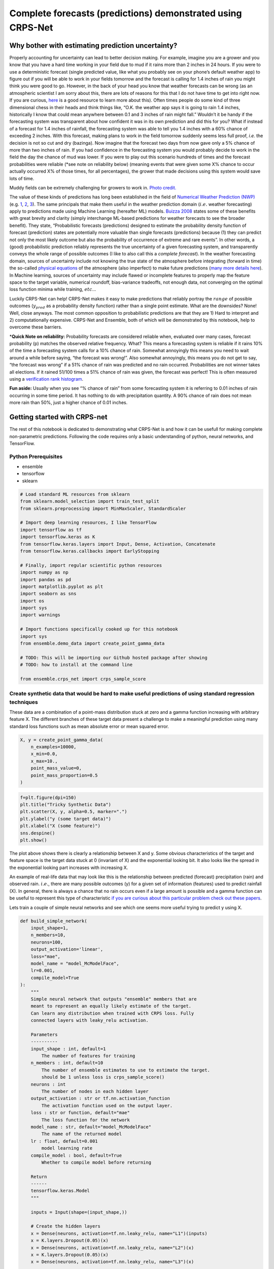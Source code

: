 Complete forecasts (predictions) demonstrated using CRPS-Net
============================================================

.. image:: resources/drake.png
    :width: 800
    :align: center


Why bother with estimating prediction uncertainty?
--------------------------------------------------

Properly accounting for uncertainty can lead to better decision making.
For example, imagine you are a grower and you know that you have a hard
time working in your field due to mud if it rains more than 2 inches in
24 hours. If you were to use a deterministic forecast (single predicted
value, like what you probably see on your phone’s default weather app)
to figure out if you will be able to work in your fields tomorrow and
the forecast is calling for 1.4 inches of rain you might think you were
good to go. However, in the back of your head you know that weather
forecasts can be wrong (as an atmospheric scientist I am sorry about
this, there are lots of reasons for this that I do not have time to get
into right now. If you are curious,
`here <https://www.ecmwf.int/en/research/modelling-and-prediction/quantifying-forecast-uncertainty>`__
is a good resource to learn more about this). Often times people do some
kind of three dimensional chess in their heads and think things like,
“O.K. the weather app says it is going to rain 1.4 inches, historically
I know that could mean anywhere between 0.1 and 3 inches of rain might
fall.” Wouldn’t it be handy if the forecasting system was transparent
about how confident it was in its own prediction and did this for you?
What if instead of a forecast for 1.4 inches of rainfall, the
forecasting system was able to tell you 1.4 inches with a 60% chance of
exceeding 2 inches. With this forecast, making plans to work in the
field tomorrow suddenly seems less full proof, *i.e.* the decision is
not so cut and dry (bazinga). Now imagine that the forecast two days
from now gave only a 5% chance of more than two inches of rain. If you
had confidence in the forecasting system you would probably decide to
work in the field the day the chance of mud was lower. If you were to
play out this scenario hundreds of times and the forecast probabilities
were reliable (*see note on reliability below) (meaning events that were
given some X% chance to occur actually occurred X% of those times, for
all percentages), the grower that made decisions using this system would
save lots of time.

.. image:: resources/muddy_field.png
    :width: 800
    :align: center
    :target: https://www.geograph.org.uk/photo/2132503

Muddy fields can be extremely challenging for growers to work in. `Photo credit. <https://www.geograph.org.uk/photo/2132503>`__


The value of these kinds of predictions has long been established in the
field of `Numerical Weather Prediction
(NWP) <https://www.ncdc.noaa.gov/data-access/model-data/model-datasets/numerical-weather-prediction>`__
(e.g. `1 <https://www.ecmwf.int/sites/default/files/elibrary/2012/14557-ecmwf-ensemble-prediction-system.pdf>`__,
`2 <https://journals.ametsoc.org/view/journals/mwre/146/5/mwr-d-17-0250.1.xml>`__,
`3 <https://towardsdatascience.com/probabilistic-predictions-fe04214bde48>`__).
The same principals that make them useful in the weather prediction
domain (:math:`i.e.` weather forecasting) apply to predictions made
using Machine Learning (hereafter ML) models. `Buizza
2008 <https://rmets.onlinelibrary.wiley.com/doi/10.1002/asl.170>`__
states some of these benefits with great brevity and clarity (simply
interchange ML-based predictions for weather forecasts to see the
broader benefit). They state, “Probabilistic forecasts (predictions)
designed to estimate the probability density function of forecast
(prediction) states are potentially more valuable than single forecasts
(predictions) because (1) they can predict not only the most likely
outcome but also the probability of occurrence of extreme and rare
events”. In other words, a (good) probabilistic prediction reliably
represents the true uncertainty of a given forecasting system, and
transparently conveys the whole range of possible outcomes (I like to
also call this a *complete forecast*). In the weather forecasting
domain, sources of uncertainty include not knowing the true state of the
atmosphere before integrating (forward in time) the so-called `physical
equations <https://en.wikipedia.org/wiki/Primitive_equations>`__ of the
atmosphere (also imperfect) to make future predictions (`many more
details
here <https://www.ecmwf.int/sites/default/files/elibrary/2012/14557-ecmwf-ensemble-prediction-system.pdf>`__).
In Machine learning, sources of uncertainty may include flawed or
incomplete features to properly map the feature space to the target
variable, numerical roundoff, bias-variance tradeoffs, not enough data,
not converging on the optimal loss function minima while training,
:math:`etc`\ …

Luckily CRPS-Net can help! CRPS-Net makes it easy to make predictions
that reliably portray the :math:`range` of possible outcomes
(:math:`y_{pred}` as a probability density function) rather than a
single point estimate. What are the downsides? None! Well, close
anyways. The most common opposition to probabilistic predictions are
that they are 1) Hard to interpret and 2) computationally expensive.
CRPS-Net and Ensemble, both of which will be demonstrated by this
notebook, help to overcome these barriers.

\*\ **Quick Note on reliability:** Probability forecasts are considered
reliable when, evaluated over many cases, forecast probability (p)
matches the observed relative frequency. What? This means a forecasting
system is reliable if it rains 10% of the time a forecasting system
calls for a 10% chance of rain. Somewhat annoyingly this means you need
to wait around a while before saying, “the forecast was wrong!”. Also
somewhat annoyingly, this means you do not get to say, “the forecast was
wrong” if a 51% chance of rain was predicted and no rain occurred.
Probabilities are not winner takes all elections. If it rained 51/100
times a 51% chance of rain was given, the forecast was perfect! This is
often measured using a `verification rank
histogram <https://journals.ametsoc.org/view/journals/mwre/129/3/1520-0493_2001_129_0550_iorhfv_2.0.co_2.xml>`__.

**Fun aside:** Usually when you see “% chance of rain” from some
forecasting system it is referring to 0.01 inches of rain occurring in
some time period. It has nothing to do with precipitation quantity. A
90% chance of rain does not mean more rain than 50%, just a higher
chance of 0.01 inches.

Getting started with CRPS-net
-----------------------------

The rest of this notebook is dedicated to demonstrating what CRPS-Net is
and how it can be usefull for making complete non-parametric
predictions. Following the code requires only a basic understanding of
python, neural networks, and TensorFlow.

Python Prerequisites
~~~~~~~~~~~~~~~~~~~~

-  ensemble
-  tensorflow
-  sklearn


.. code-block:: python

    # Load standard ML resources from sklearn
    from sklearn.model_selection import train_test_split
    from sklearn.preprocessing import MinMaxScaler, StandardScaler
    
    # Import deep learning resources, I like TensorFlow
    import tensorflow as tf
    import tensorflow.keras as K
    from tensorflow.keras.layers import Input, Dense, Activation, Concatenate
    from tensorflow.keras.callbacks import EarlyStopping
    
    # Finally, import regular scientific python resources
    import numpy as np
    import pandas as pd
    import matplotlib.pyplot as plt
    import seaborn as sns
    import os
    import sys
    import warnings
    
    # Import functions specifically cooked up for this notebook
    import sys
    from ensemble.demo_data import create_point_gamma_data
    
    # TODO: This will be importing our Github hosted package after showing 
    # TODO: how to install at the command line
    
    from ensemble.crps_net import crps_sample_score


Create synthetic data that would be hard to make useful predictions of using standard regression techniques
~~~~~~~~~~~~~~~~~~~~~~~~~~~~~~~~~~~~~~~~~~~~~~~~~~~~~~~~~~~~~~~~~~~~~~~~~~~~~~~~~~~~~~~~~~~~~~~~~~~~~~~~~~~

These data are a combination of a point-mass distribution stuck at zero
and a gamma function increasing with arbitrary feature X. The different
branches of these target data present a challenge to make a meaningful
prediction using many standard loss functions such as mean absolute
error or mean squared error.

.. code-block:: python

    X, y = create_point_gamma_data(
        n_examples=10000, 
        x_min=0.0, 
        x_max=10., 
        point_mass_value=0,
        point_mass_proportion=0.5
    )

.. code-block:: python

    f=plt.figure(dpi=150)
    plt.title("Tricky Synthetic Data")
    plt.scatter(X, y, alpha=0.5, marker=".")
    plt.ylabel("y (some target data)")
    plt.xlabel("X (some feature)")
    sns.despine()
    plt.show()



.. image:: resources/tricky_synthetic_data.png
    :width: 800
    :align: center


The plot above shows there is clearly a relationship between X and y.
Some obvious characteristics of the target and feature space is the
target data stuck at 0 (invariant of X) and the exponential looking bit.
It also looks like the spread in the exponential looking part increases
with increasing X.

An example of real-life data that may look like this is the relationship
between predicted (forecast) precipitation (rain) and observed rain.
:math:`i.e.`, there are many possible outcomes (y) for a given set of
information (features) used to predict rainfall (X). In general, there
is always a chance that no rain occurs even if a large amount is
possible and a gamma function can be useful to represent this type of
characteristic `if you are curious about this particular problem check
out these
papers <https://journals.ametsoc.org/view/journals/wefo/30/2/waf-d-14-00054_1.xml>`__.

Lets train a couple of simple neural networks and see which one seems
more useful trying to predict y using X.

.. code-block:: python

    def build_simple_network(
        input_shape=1, 
        n_members=10, 
        neurons=100,
        output_activation='linear',
        loss="mae",
        model_name = "model_McModelFace",
        lr=0.001,
        compile_model=True
    ):  
        """
        Simple neural network that outputs "ensemble" members that are
        meant to represent an equally likely estimate of the target. 
        Can learn any distribution when trained with CRPS loss. Fully
        connected layers with leaky_relu activation. 
        
        Parameters
        ----------
        input_shape : int, default=1
            The number of features for training
        n_members : int, default=10
            The number of ensemble estimates to use to estimate the target. 
            should be 1 unless loss is crps_sample_score()
        neurons : int
            The number of nodes in each hidden layer
        output_activation : str or tf.nn.activation_function
            The activation function used on the output layer. 
        loss : str or function, default="mae"
            The loss function for the network
        model_name : str, default="model_McModelFace"
            The name of the returned model
        lr : float, default=0.001
            model learning rate
        compile_model : bool, default=True
            Whether to compile model before returning 
            
        Return
        ------
        tensorflow.keras.Model
        """
    
        inputs = Input(shape=(input_shape,))
    
        # Create the hidden layers 
        x = Dense(neurons, activation=tf.nn.leaky_relu, name="L1")(inputs)
        x = K.layers.Dropout(0.05)(x)
        x = Dense(neurons, activation=tf.nn.leaky_relu, name="L2")(x) 
        x = K.layers.Dropout(0.05)(x)
        x = Dense(neurons, activation=tf.nn.leaky_relu, name="L3")(x) 
        
        # Create the distribution parameters---
        outputs = Dense(n_members, activation=output_activation, name="ensemble_members")(x)
        
        model = K.Model(inputs=inputs, outputs=outputs, name=model_name)
        
        if compile_model : 
            
            opt = tf.keras.optimizers.Adam(learning_rate=lr)
            model.compile(loss=loss, optimizer=opt)
    
        return model

.. code-block:: python

    # Split up the data for training and "testing"
    # TODO: We are going to play fast and loose with test and validation data in this notebook, 
    # TODO: for ease of demonstration purposes
    X_train, X_test, y_train, y_test = train_test_split(X, y, test_size=0.3, random_state=10, shuffle=True) 

Train the simple models
~~~~~~~~~~~~~~~~~~~~~~~

Train a model with mean absolute error as a loss function and
crps_sample_score as a loss function. We will go into the details of the
CRPS loss function in a bit.

.. code-block:: python

    tf.keras.backend.clear_session()
    
    # The conditions of early stopping. For callbacks arg in .fit method
    monitor = EarlyStopping(
        monitor='val_loss', 
        min_delta=0.0, 
        patience=4, 
        verbose=1, 
        mode='auto', 
        restore_best_weights=True
    )
    
    # Create a model with a mean absolute error loss function 
    mae_model = build_simple_network(
        input_shape=1, 
        n_members=1, 
        neurons=30,
        output_activation='linear',
        loss="mae",
        model_name = "mae_model",
    )
    
    # Train it! 
    mae_model.fit(
        x=X_train, 
        y=y_train,
        epochs=100,
        validation_data=(X_test, y_test),
        callbacks=[monitor],
        batch_size=128,
        verbose=1
    )
    
    
    # Build/Train CRPS-net model. We will dig into the details of 
    # crps_sample_score in just a minute.
    # NOTE: n_members is the number of predictions made by the model
    crps_net = build_simple_network(
        input_shape=1, 
        n_members=51, 
        neurons=30,
        output_activation='linear',
        loss=crps_sample_score,
        model_name = "crps-net"
    )
    
    crps_net.fit(
        x=X_train, 
        y=y_train,
        epochs=100,
        validation_data=(X_test, y_test),
        callbacks=[monitor],
        batch_size=128,
        verbose=1
    )



Side by side results: CRPS-Net vs. MAE model
~~~~~~~~~~~~~~~~~~~~~~~~~~~~~~~~~~~~~~~~~~~~

Since it is hard to show a scatter plot of multiple predictions vs. what
occurs, I will show predictions across the range of X_test (more
rigorous evaluations of these predictions will be made later). Before
digging into the predictions too much, I would like to note that
CRPS-Net took ~3ms per step vs. the MAE model’s ~2ms. This is slower for
sure, but not much slower. It will be up to you to decide if the rewards
are worth it!

.. code-block:: python

    # Make predictions across the range of the feature X
    x_span = np.expand_dims(np.linspace(np.min(X), np.max(X), 1000), 1)
    
    # Predict with both models
    mae_pred = mae_model.predict(x_span)
    crps_net_pred = crps_net.predict(x_span)

.. code-block:: python

    # NOTE: the predictions of CRPS-net are a bit funky 
    # NOTE: compared to most regression-like loss functions. 
    # This post is going to spend a lot of time going over how to use this output
    # dim = [example, pseudo ensemble member]
    crps_net_pred.shape




.. parsed-literal::

    (1000, 51)



.. code-block:: python

    fig = plt.figure(dpi=160)
    
    plt.scatter(X_test, y_test, c="gray", alpha=0.8, label="test data")
    
    # Since there is more than one predicted outcome per set of features
    # plotting crps-net predictions requires additional care 
    for member in range(crps_net_pred.shape[1]) : 
        plt.scatter(
            x_span, crps_net_pred[:, member], 
            c="C0", alpha=0.2, s=0.2, marker="."
        )
    # Add this just to get the legend for the members 
    plt.scatter(
        x_span, crps_net_pred[:, member], 
        c="C0", alpha=0.0, s=0.2, marker=".", label="CRPS-Net Member"
    )
        
    # Show the mean of the CRPS-net prediction also by taking the mean across members
    plt.plot(
        x_span, crps_net_pred.mean(axis=1), c="C0", alpha=1, label="CRPS-Net Mean"
    )
    plt.plot(x_span, mae_pred, label="mae-model", c="C1")
    plt.xlabel("X")
    plt.ylabel("y")
    plt.title("Test Data and model predictions across X")
    sns.despine()
    plt.legend()
    
    plt.show()



.. image:: resources/crps_mae_preds.png
    :width: 800
    :align: center

Before we move onto metrics for assessing the possible value of these
predictions lets first point out some of the stuff happening in the
above plot.

-  The MAE-model predictions (orange) tracks the gamma component of the
   data nicely and clearly demonstrates how a simple neural network can
   easily learn a non-linear relationship.
-  The MAE-model does not give you any information about the persistent
   target data (half in this case) stubbornly stuck at zero. It never
   predicts this value, even though it is half of the outcomes. Not
   ideal. It also does not easily give you any information about how the
   spread in y increases (a lot) with increasing X.
-  CRPS-net captures both branches of the target data. It even seems to
   capture how the spread in possible outcomes of y increases with
   increasing X.
-  The density of CRPS-net model predictions seems to match the density
   of outcomes in the target data. The model seems to minimize the
   distance between the examples in the target data and the predicted
   ensemble members.
-  Neither make predictions where there are no target data, nice.
-  I have plotted the mean of the CPRS-net model predictions as
   reference and to show those that may be resistance to using multiple
   outputs as predictions that this can be an option, though you lose
   much of the value of CRPS-net, which I hope you better outline below.

Introduction to the Continuous Ranked Probability Score (CRPS)
--------------------------------------------------------------

“CRPS” has been thrown around a lot so far without giving a formal
definition yet. Sorry, I just wanted to make sure you were hooked before
dropping some equations. The CRPS was invented to enable direct
comparisons of deterministic (single value) and probabilistic
predictions. It is the analog of mean absolute error for multiple
equally likely predictions. The formal definition is,

.. math:: CRPS=\int_{-\infty}^{\infty} (F(y) - \textbf{1}|y \geq x|)^2 dy

Where F is the predicted cumulative density function (CDF), y is a
random variable, and x is the observed value, and :math:`\textbf{1}` is
the `heaviside
function <https://en.wikipedia.org/wiki/Heaviside_step_function>`__,
which is equal to one where F(y) is greater than x and 0 elsewhere. This
equation is easier to think about when represented graphically.
Graphically, the CRPS is the area between the prediction CDF and the
observed outcome CDF. This is sketched graphically below, first for a
deterministic prediction, then a probabilistic prediction, and finally,
a comparison of the two.

.. image:: resources/CRPS_prob.png
    :width: 800
    :align: center

.. image:: resources/CRPS_det.png
    :width: 800
    :align: center

.. image:: resources/comparison.png
    :width: 800
    :align: center

The bottom of the above figure compares the CRPS (the same units as the
predicted variable) for the point prediction and the probabilistic
prediction shown as a CDF. For this very professional but still leaves
something to be desired sketch, it is not clear which area is smaller,
but you get the idea! This shows how the CRPS is useful for making
direct comparisons of point predictions and probabilistic predictions.
For a very thorough overview of CRPS, take a look at `this
paper <https://sites.stat.washington.edu/raftery/Research/PDF/Gneiting2007jasa.pdf>`__.

Note on Mixture Density Networks
~~~~~~~~~~~~~~~~~~~~~~~~~~~~~~~~

Mixture density networks can make these types of probabilistic
predictions (e.g. blue CDF above) by predicting the moments of a
predicted distribution (e.g. normal distribution :math:`\mu` and
:math:`\sigma`). There is `a great blog
post <https://github.com/oborchers/Medium_Repo>`__ that walks you
through doing this. However, one of the weaknesses of mixture density
networks is that you need to define F a priori in order to predict the
moments of F. This can be a hassle if you do not know the ideal
distribution, if a complex mix of distributions is needed, or if you
want to train a single model for many applications. To make the
predictions nonparametric we want to get rid of having to define
:math:`F` above. There are papers that measure the CRPS of predictions,
but to date, only for distributions defined a priori
(`e.g. <https://journals.ametsoc.org/view/journals/mwre/146/11/mwr-d-18-0187.1.xml>`__).
There is an alternative form of the CRPS that lets us accomplish this!

CRPS-Net: Detailed description
~~~~~~~~~~~~~~~~~~~~~~~~~~~~~~

O.K. lets go over the mathematical backbone of CRPS-Net. The desired
probabilistic neural network output :math:`\hat{Y}` is a matrix with
dimensions number of examples (N) by number of predictions per example
(G) and can be defined with the following mathematical notation:

.. math:: \hat{Y}=f(\bf{X}; \Theta)

Where f(ᐧ) is a neural network, :math:`\bf{X}` is a N x P matrix of P
(integer) input features, :math:`\Theta` is a set of parameters defining
the neural network architecture (e.g. {number of hidden layers, nodes in
layers, activation functions} ∈ :math:`\Theta`), and where G ∈ ϴ is an
integer specifying the network output size 1 X G for a given prediction
:math:`\hat{Y}_i`.

For a given :math:`\hat{Y}_i` of size 1 X G, each of the G predicted
values can be treated as an equally likely prediction of the target
variable y. In other words, :math:`\hat{Y}_i` can be treated as a random
sample of the target variable (y) distribution for the given set of
input features :math:`\bf{X_i}`. This interpretation of :math:`\hat{Y}`
is only valid when G is sufficiently large to portray the distribution
of y for a given :math:`\bf{X}` and f(ᐧ) is trained using the
sampled-based version of the Continuous Ranked Probability Score (CRPS)
as its loss function.

.. math:: CRPS(\hat{Y}, y) = E_F|\hat{Y} - y| - 1/2 \times E_F|\hat{Y} - \hat{Y}^{\prime}|

Where :math:`{\hat{Y}^\prime}` is an independent transposed copy of
:math:`\hat{Y}` and E represents the expected value function. The first
term represents the mean absolute error between the f(ᐧ) predictions
:math:`\hat{Y}` and the target variable y. The second term is half the
mean absolute value of the pairwise difference of all predicted values
for a given example (spread in predictions for a given example). When
f(ᐧ) is configured such that G=1, the second term in the CRPS is equal
to zero and the neural network behaves identically to a neural network
trained with the mean absolute error loss function. These are the key
network requirements for CRPS-Net. The rest of the network parameters
:math:`\Theta` and choices for training and optimising can vary widely
and retain the same properties for :math:`\hat{Y}`.

This neural network framework can completely replace the need for
learning the moments of a hypothesized target distribution, as the G
predictions for a given :math:`\hat{Y}_i` can be treated as a random
sample of the predictand distribution. For example, say :math:`\bf{X}`
and y are related by a physical process, but due to limited resolution
of predictor observations :math:`\bf{X}`, :math:`y_i` is observed to
take on any value from a normal distribution with parameters :math:`\mu`
and :math:`\sigma` for a given predictor :math:`\bf{X_i}`. The mean and
standard deviation of :math:`\hat{Y}_i` from :math:`f(\bf{X_i, \Theta})`
can be viewed as sample estimates of the population parameters
:math:`\mu` and :math:`\sigma`. The larger G, the more accurate these
sample estimates of the population parameters become. This
interpretation can generalize to any parametric or observed distribution
and has been tested on many, including gamma, point-mass, normal,
tweedie, truncated normal, exponential, mixtures of these, and other
synthetic mixtures.

Simple metrics
~~~~~~~~~~~~~~

The next section will score the above model predictions and show some of
the utility/value of the CRPS-net model predictions.

.. code-block:: python

    from sklearn.metrics import mean_absolute_error
    from properscoring import crps_ensemble

.. code-block:: python

    target = np.array(2, dtype=np.float32).reshape(-1, 1)
    point_prediction = np.array(3, dtype=np.float32).reshape(-1, 1)
    
    print("Mean abolute Error: ", mean_absolute_error(target, point_prediction))
    print("CRPS-sample score loss function: ", crps_sample_score(target, point_prediction))
    print("CRPS ensemble from proper scoring package:", crps_ensemble(target, point_prediction))


.. parsed-literal::

    Mean abolute Error:  1.0
    CRPS-sample score loss function:  tf.Tensor(1.0, shape=(), dtype=float32)
    CRPS ensemble from proper scoring package: [[1.]]


Ignoring the fact that crps_sample_score returns a tensor (for now, this
makes it a more efficient loss function for TF), we can see that they
clearly have the same result for the same inputs! The mathematical proof
for these equivalence and the formulation of the crps sample score can
be found in `Gneiting & Raftery,
2005 <https://stat.uw.edu/sites/default/files/files/reports/2004/tr463R.pdf>`__,
but hopefully this is enough for you to believe me when I saw that the
CRPS is just the mean absolute error, and can be directly compared to
MAE for point prediction (deterministic) predictions.

.. code-block:: python

    mae_model_crps = crps_ensemble(y_test, mae_model.predict(X_test))
    crps_net_crps = crps_ensemble(y_test.flatten(), crps_net.predict(X_test))

Bootstrap some error bars for the scores real fast. Note, its actually
kind of non-trivial to add error bars to the plot below since the
standard deviation is a function of X. A meaningful comparison would
have to be a function of X.

.. code-block:: python

    plt.figure(dpi=200)
    ax = plt.subplot(111)
    p1 = ax.bar(
        x=(1, 2), 
        height=(mae_model_crps.mean(), crps_net_crps.mean()),
    )
    ax.set_xticks((1,2))
    ax.set_xticklabels(('MAE-model', 'CRPS-net'))
    plt.title("CRPS for all test data")
    sns.despine()
    plt.ylabel("CRPS [units of y]")
    plt.show()



.. image:: resources/crps_mae_bar_test.png
    :width: 800
    :align: center

For this population the CRPS-net has a much lower CRPS. Note how I have
not added error bars to these bars, something I am generally ashamed to
omit. However, it is actually kind of non-trivial to add error bars to
the plot above since the standard deviation is a function of X. A
meaningful comparison between the two models mean CRPS should really be
a function of X.

.. code-block:: python

    min_x_value = 9.
    
    mae_subset =  mae_model_crps[X_test.flatten() > min_x_value]
    crps_subset = crps_net_crps[X_test.flatten() > min_x_value]
    
    plt.figure(dpi=200)
    ax = plt.subplot(111)
    p1 = ax.bar(
        x=(1,2), 
        height=(mae_subset.mean(), crps_subset.mean()),
        yerr=(mae_subset.std(), crps_subset.std())
    )
    ax.set_xticks((1,2))
    ax.set_xticklabels(('MAE-model', 'CRPS-net'))
    sns.despine()
    plt.title(f"CRPS | X > {min_x_value}")
    plt.ylabel("CRPS [units of y]")
    plt.show()



.. image:: resources/crps_mae_bar_test_threshold.png
    :width: 800
    :align: center

Given how wide these standard deviation error bars are, lets take a
quick look at a t-test to see if these two values are statistically
different from one another.

.. code-block:: python

    mae_subset.ravel().shape




.. parsed-literal::

    (301,)



.. code-block:: python

    from scipy import stats
    stats.ttest_rel(mae_subset.ravel(), crps_subset.ravel())




.. parsed-literal::

    Ttest_relResult(statistic=9.845463371410835, pvalue=5.3134916356290074e-20)



This starts to help us see which model is more valuable for different
parts of the prediction feature space.

One of the handy things about predicting a distribution, or a sample of
the possible outcomes for a given set of features, is that you can use
this output to calculate the probability of some outcome. There is a lot
of info about how to translate discrete ensemble members into the
probability of events (list the e.gs). I will not get into the details
here but will instead leverage the ensemble package from TCC, which
implements these tried and true methods and innovates a few of its own.

Intuitively we know that the difference in the value of these
predictions is even bigger than what is shown by the above plot.

.. code-block:: python

    from ensemble.ensemble_tools import probability_from_members, prob_between_values

.. code-block:: python

    # Very simple example, what is the probability of exceeding some threshold
    # given some predicted set of possible outcomes? 
    members = np.array([[-1.0, -1.0, 0.0, 0.0, 0.1, 0.2, 0.5, 0.5, 1.0, 1.0]])
    thresh = 0.
    probability_from_members(thresh, members, operator_str="greater")




.. parsed-literal::

    array([[0.63636364]])



.. code-block:: python

    y_test_pred_crps_net = crps_net.predict(X_test)
    y_test_pred_mae_net = mae_model.predict(X_test)

Probability of events from ensemble predictions
-----------------------------------------------

In this section I will outline another great benefit of CRPS-Net: By
predicting the entire distribution you do not need to turn your target
data into categories (classes) to predict the probability of events you
might care about. For example, you might be interested in predicting the
precipitation total for some field tomorrow, but you may also be
interested in knowing, given your prediction system, what is the
probability of zero rain occuring?

Here is where its worth noting that the CRPS is the mathematical
equivalent of the integral of `brier
scores <https://en.wikipedia.org/wiki/Brier_score>`__ over all real
thresholds. The Brier Score measures the accuracy of a probabilistic
prediction event.

Compare this to a MAE/MSE trained models and a single classification model
~~~~~~~~~~~~~~~~~~~~~~~~~~~~~~~~~~~~~~~~~~~~~~~~~~~~~~~~~~~~~~~~~~~~~~~~~~

-  **Greater than**
-  **less than**
-  **equal to**

   -  **Brier scores for all**

This is where we will use ensemble and properscoring

Lets say that we want to know the Prob(y > 750 \| X=8). Rather than
training a classification model and changing our target y data to be
either 0 or 1, based on whether it is higher than 750, we can use the
output distributions of CRPS-Net and MAE-Net to estimate this
probability. First, lets take a look at a look at the values y observed
for values of X very near 8.

.. code-block:: python

    threshold = 8
    dx = 0.1
    
    x_mask = (X >= threshold - dx) & (X <= threshold + dx) 
    y_subset = y[x_mask]
    
    plt.figure(figsize=(10, 5), dpi=200)
    
    plt.subplot(121)
    plt.scatter(X, y, c="gray", label="target data")
    plt.axvline(x=threshold - dx, c="k", linestyle="--")
    plt.axvline(x=threshold + dx, c="k", linestyle="--")
    plt.scatter(X[x_mask], y[x_mask], label="target data")
    plt.xlabel("X")
    plt.ylabel("y")
    
    plt.subplot(122)
    # Show the target data
    plt.title("Distribution of Y | X ~ 8")
    plt.hist(y_subset, density=True, label="target data", color="C0")
    
    
    # Show the predictions for X=8 for both models
    plt.hist(crps_net.predict([8]).ravel(), density=True, 
             color="C1", label="CRPS | X=8", alpha=0.4)
    
    plt.axvline(x=mae_model.predict([8]).ravel(), 
                c="C2",
                label="MAE model | X=8")
    
    plt.xlabel("Y | X ~ 8")
    plt.legend()
    
    sns.despine()
    plt.show()



.. image:: resources/conitional_distribution_8.png
    :width: 800
    :align: center

The above figure goes a long way towards showing that the CRPS-Net
prediction gives a much more fully and transparent idea of what outcomes
of y are possible for the given state of the predicted features (X).
Though the deterministic MAE model prediction shown by the green line
does on average minimize distance to possible outcomes, it gives no
information about the nature of possible outcomes. For example, you
would maybe never know that half of the outcomes will be zero,
regardless of X. But let’s move on, we want to know what is the
probability that y will be greater than 750 or prob(y > 750 \| X=8)?

.. code-block:: python

    # Estimate the probability of values greater
    crps_net_prob = probability_from_members(thresh=750, members=crps_net.predict([8]), operator_str="greater")
    crps_net_prob




.. parsed-literal::

    array([[0.39721341]])



.. code-block:: python

    # Estimate the probability of values less
    crps_net_prob = probability_from_members(thresh=750, members=crps_net.predict([8]), operator_str="less")
    crps_net_prob




.. parsed-literal::

    array([[0.60278659]])



.. code-block:: python

    crps_net_prob = prob_between_values(members=crps_net.predict([8]), lower=-10000, upper=10000)
    crps_net_prob




.. parsed-literal::

    array([[1.]])



.. code-block:: python

    # Deterministic predictions can only give you probabilities of
    # 0 or 1. The event is either predicted to occur or not. No additional
    # information is provided. 
    mae_event_prob = int(mae_model.predict([8]) > 750)
    mae_event_prob




.. parsed-literal::

    0



Given the various observed values of y given X (nearly) equal to 8 shown
in the plot above, clearly the probability of y exceeding 750 is much
higher than 0. The Brier score is one way of measuring the accuracy of a
probabilistic prediction. Let’s show what they are for these two
predictions.

.. math:: bs=\frac{1}{N}\sum_{t=0}^{N}(f_t - O_t)^2

Where N is the total number of examples, :math:`f_t` is the forecast
probability and :math:`O_t` is whether the event occured (1) or not (0).

.. code-block:: python

    # import some handy scoring tools from another TCC repo! 
    from properscoring import threshold_brier_score

.. code-block:: python

    # recall, each prediction has 51 pseudeo ensemble members!
    y_test_pred_crps_net.shape




.. parsed-literal::

    (3000, 51)



.. code-block:: python

    event_observed = (y_test > 750).astype(int)
    # TODO: How does this calculate the probability of events? Voting? Thats not ideal...
    crps_bs = threshold_brier_score(event_observed.ravel(), y_test_pred_crps_net, threshold=750)
    mae_bs = threshold_brier_score(event_observed.ravel(), y_test_pred_mae_net, threshold=750)

.. code-block:: python

    print("CRPS-Net Brier Score", crps_bs.mean())
    print("MAE model Brier Score", mae_bs.mean())


.. parsed-literal::

    CRPS-Net Brier Score 0.06759823144944253
    MAE model Brier Score 0.18333333333333332


We can really drive home this point with another simple plot, showing
the probability of exceeding 750 and their the brier scores for a bunch
of thresholds given X=8, for both models.

.. code-block:: python

    proportion_above = []
    for x in x_span : 
    
        mask = X < x
        y_subset = y[mask]
        proportion_above.append(np.sum(y_subset > 750) / len(y_subset))
    
    plt.figure(dpi=200)
    plt.scatter(X_test, crps_bs, label="CRPS-Net")
    plt.scatter(X_test, mae_bs, label="MAE-Model")
    plt.scatter(x_span, np.array(proportion_above), label="Proportion of Y > 750", marker=".")
    plt.ylabel("Brier Score")
    plt.legend()
    sns.despine()



.. image:: resources/brier_scores.png
    :width: 800
    :align: center

.. code-block:: python

    print("Brier scores in a more relevent subset of the data (X > 7)")
    print("CRPS-Net Brier Score", crps_bs[(X_test>7).ravel()].mean())
    print("MAE model Brier Score", mae_bs[(X_test>7).ravel()].mean())


.. parsed-literal::

    Brier scores in a more relevent subset of the data (X > 7)
    CRPS-Net Brier Score 0.22734012271927145
    MAE model Brier Score 0.6165919282511211


CRPS-Net helps you better predict the probability of events
~~~~~~~~~~~~~~~~~~~~~~~~~~~~~~~~~~~~~~~~~~~~~~~~~~~~~~~~~~~

Above, we see that the CRPS-Net Brier score is ~0.21 while the MAE model
Brier score is ~0.58, clearly showing that CRPS-Net is much better at
estimating the probability of Y > 750 given X > 7 (note, your values may
be a bit different due to a slightly different dataset returned by
create_point_gamma_data(), different version of TF, :math:`etc.`). This
would hold for other events, since CRPS-Net is capable of nuanced
probabilities, not just 0 and 1 like deterministic predictions.

CRPS-Net can have utility for predictions that extrapolate beyond the training data
~~~~~~~~~~~~~~~~~~~~~~~~~~~~~~~~~~~~~~~~~~~~~~~~~~~~~~~~~~~~~~~~~~~~~~~~~~~~~~~~~~~

You may be thinking, “cool results, I will probably tweet about this and
give you a high five if we ever meet, but what happens when CRPS-Net has
to make predictions for a test set that are not drawn from the same
distribution as the training data”? Great question! In data science we
like to think that we are going to make predictions on data drawn from
the same distribution as what we trained our models on, but sometimes
the universe is not this generous. You might think this is the exact
time it would be idea to have a model capable of reliable estimates of
uncertainty. Lets see how CRPS-Net does in an example of this situation.

You will also notice that we played fast and loose with our “test” data
by using it for validation during training. Generally not a pro move, so
lets handle that right now.

.. code-block:: python

    test_mask = X > 8
    train_mask = ~ test_mask 
    
    X_train_all, y_train_all, X_test, y_test = X[train_mask], y[train_mask], X[test_mask], y[test_mask]
    X_train, X_validation, y_train, y_validation = train_test_split(X_train_all, y_train_all, test_size=0.33)

.. code-block:: python

    f = plt.figure(dpi=150)
    
    plt.scatter(X[train_mask], y[train_mask], label="train", s=0.5)
    plt.scatter(X[test_mask], y[test_mask], label="test", s=0.5)
    plt.ylabel("y")
    plt.xlabel("X")
    plt.legend()
    
    sns.despine()



.. image:: resources/test_data_image.png
    :width: 800
    :align: center

Train a new set of models on this harder problem
^^^^^^^^^^^^^^^^^^^^^^^^^^^^^^^^^^^^^^^^^^^^^^^^

.. code-block:: python

    tf.keras.backend.clear_session()
    
    # Create a model with a mean absolute error loss function 
    mae_model = build_simple_network(
        input_shape=1, 
        n_members=1, 
        neurons=30,
        output_activation='linear',
        loss="mae",
        model_name = "mae_model",
    )
    
    # Train it! 
    mae_model.fit(
        x=X_train, 
        y=y_train,
        epochs=100,
        validation_data=(X_validation, y_validation),
        callbacks=[monitor],
        batch_size=128,
        verbose=1
    )
    
    
    # Build/Train CRPS-net model. We will dig into the details of 
    # crps_sample_score in just a minute.
    # NOTE: n_members is the number of predictions made by the model
    crps_net = build_simple_network(
        input_shape=1, 
        n_members=51, 
        neurons=30,
        output_activation='linear',
        loss=crps_sample_score,
        model_name = "crps-net"
    )
    
    crps_net.fit(
        x=X_train, 
        y=y_train,
        epochs=100,
        validation_data=(X_validation, y_validation),
        callbacks=[monitor],
        batch_size=128,
        verbose=1
    )



.. parsed-literal::

    <tensorflow.python.keras.callbacks.History at 0x7ff7e052eb00>



.. code-block:: python

    # Make predictions across the range of the feature X
    x_span = np.expand_dims(np.linspace(np.min(X), np.max(X), 1000), 1)
    
    # Predict with both models
    mae_pred = mae_model.predict(x_span)
    crps_net_pred = crps_net.predict(x_span)
    
    
    fig = plt.figure(dpi=160)
    
    plt.scatter(X[train_mask], y[train_mask], label="train", s=0.5)
    plt.scatter(X[test_mask], y[test_mask], label="test", s=0.5)
    
    # Since there is more than one predicted outcome per set of features
    # plotting crps-net predictions requires additional care 
    for member in range(crps_net_pred.shape[1]) : 
        plt.scatter(
            x_span, crps_net_pred[:, member], 
            c="C0", alpha=0.2, s=0.2, marker="."
        )
    # Add this just to get the legend for the members 
    plt.scatter(
        x_span, crps_net_pred[:, member], 
        c="C0", alpha=0.0, s=0.2, marker=".", label="CRPS-Net Member"
    )
        
    # Show the mean of the CRPS-net prediction also by taking the mean across members
    plt.plot(
        x_span, crps_net_pred.mean(axis=1), c="C0", alpha=1, label="CRPS-Net Mean"
    )
    plt.plot(x_span, mae_pred, label="mae-model", c="C1")
    plt.xlabel("X")
    plt.ylabel("y")
    plt.title("Test Data and model predictions across X")
    sns.despine()
    plt.legend()
    
    plt.show()



.. image:: resources/test_data_and_preds.png
    :width: 800
    :align: center

.. code-block:: python

    threshold = 9
    dx = 0.1
    
    x_mask = (X >= threshold - dx) & (X <= threshold + dx) 
    y_subset = y[x_mask]
    
    plt.figure(figsize=(10, 5), dpi=200)
    
    plt.subplot(121)
    plt.scatter(X[train_mask], y[train_mask], label="train", s=0.5)
    plt.scatter(X[test_mask], y[test_mask], label="test", s=0.5)
    plt.axvline(x=threshold - dx, c="k", linestyle="--")
    plt.axvline(x=threshold + dx, c="k", linestyle="--")
    plt.scatter(X[x_mask], y[x_mask], label="target data", s=0.5)
    
    for member in range(crps_net_pred.shape[1]) : 
        plt.scatter(
            x_span, crps_net_pred[:, member], 
            c="k", alpha=0.1, s=0.2, marker="."
        )
    # Add this just to get the legend for the members 
    plt.plot(
        x_span, crps_net_pred[:, member], 
        c="k", alpha=0.1, label="CRPS-Net Member"
    )
    
    plt.xlabel("X")
    plt.ylabel("y")
    plt.legend()
    
    plt.subplot(122)
    # Show the target data
    plt.title(f"Distribution of y | X ~ {threshold}")
    # Show the predictions for X=8 for both models
    plt.hist(crps_net.predict([threshold]).ravel(), density=True, 
             color="k", label=f"CRPS | X={threshold}", alpha=0.4)
    plt.axvline(x=mae_model.predict([threshold]).ravel(), 
                c="k", label=f"MAE model | X={threshold}")
    plt.hist(y_subset, density=True, label="target data", color="green", alpha=0.5)
    
    
    
    plt.xlabel(f"y | X ~ {threshold}")
    plt.legend()
    
    sns.despine()
    plt.show()



.. image:: resources/test_data_and_preds_dist.png
    :width: 800
    :align: center

Wrap up
-------

Hopefully this notebook has demonstrated some of the value of
probabilistic predictions and how CRPS-Net (using crps_sample_score() as
your loss function and multiple outputs in the final layer of your
neural network) can help you easily make these kinds of predictions!
Don’t forget, the number of neurons in your output layer (the so-called
pseudo ensemble members) is a new hyperparameter! Make sure to tune this
for your modeling problem.

